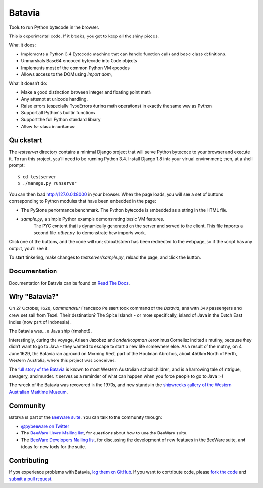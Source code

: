 Batavia
=======

Tools to run Python bytecode in the browser.

This is experimental code. If it breaks, you get to keep all the shiny pieces.

What it does:

* Implements a Python 3.4 Bytecode machine that can handle function calls
  and basic class definitions.

* Unmarshals Base64 encoded bytecode into Code objects

* Implements most of the common Python VM opcodes

* Allows access to the DOM using `import dom`,

What it doesn't do:

* Make a good distinction between integer and floating point math

* Any attempt at unicode handling.

* Raise errors (especially TypeErrors during math operations) in exactly
  the same way as Python

* Support all Python's builtin functions

* Support the full Python standard library

* Allow for class inheritance

Quickstart
----------

The `testserver` directory contains a minimal Django project that will serve
Python bytecode to your browser and execute it. To run this project, you'll
need to be running Python 3.4. Install Django 1.8 into your virtual
environment; then, at a shell prompt::

    $ cd testserver
    $ ./manage.py runserver

You can then load http://127.0.0.1:8000 in your browser. When the page loads,
you will see a set of buttons corresponding to Python modules that
have been embedded in the page:

* The PyStone performance benchmark. The Python bytecode is embedded as a
  string in the HTML file.

* `sample.py`, a simple Python example demonstrating basic VM features.
   The PYC content that is dynamically generated on the server and served
   to the client. This file imports a second file, `other.py`, to
   demonstrate how imports work.

Click one of the buttons, and the code will run; stdout/stderr has been
redirected to the webpage, so if the script has any output, you'll see it.

To start tinkering, make changes to `testserver/sample.py`, reload the page,
and click the button.

Documentation
-------------

Documentation for Batavia can be found on `Read The Docs`_.

Why "Batavia?"
--------------

On 27 October, 1628, *Commandeur* Francisco Pelsaert took command of the
*Batavia*, and with 340 passengers and crew, set sail from Texel. Their
destination? The Spice Islands - or more specifically, island of Java in the
Dutch East Indies (now part of Indonesia).

The Batavia was... a Java ship (rimshot!).

Interestingly, during the voyage, Ariaen Jacobsz and *onderkoopman* Jeronimus
Cornelisz incited a mutiny, because they didn't want to go to Java - they
wanted to escape to start a new life somewhere else. As a result of the
mutiny, on 4 June 1629, the Batavia ran aground on Morning Reef, part of the
Houtman Abrolhos, about 450km North of Perth, Western Australia, where this
project was conceived.

The `full story of the Batavia`_ is known to most Western Australian
schoolchildren, and is a harrowing tale of intrigue, savagery, and murder. It
serves as a reminder of what can happen when you force people to go to Java
:-)

The wreck of the Batavia was recovered in the 1970s, and now stands in the
`shipwrecks gallery of the Western Australian Maritime Museum`_.

.. _full story of the Batavia: https://en.wikipedia.org/wiki/Batavia_(ship)
.. _shipwrecks gallery of the Western Australian Maritime Museum: http://museum.wa.gov.au/museums/shipwrecks

Community
---------

Batavia is part of the `BeeWare suite`_. You can talk to the community through:

* `@pybeeware on Twitter`_

* The `BeeWare Users Mailing list`_, for questions about how to use the BeeWare suite.

* The `BeeWare Developers Mailing list`_, for discussing the development of new features in the BeeWare suite, and ideas for new tools for the suite.

Contributing
------------

If you experience problems with Batavia, `log them on GitHub`_. If you
want to contribute code, please `fork the code`_ and `submit a pull request`_.

.. _BeeWare suite: http://pybee.org
.. _Read The Docs: http://batavia.readthedocs.org
.. _@pybeeware on Twitter: https://twitter.com/pybeeware
.. _BeeWare Users Mailing list: https://groups.google.com/forum/#!forum/beeware-users
.. _BeeWare Developers Mailing list: https://groups.google.com/forum/#!forum/beeware-developers
.. _log them on Github: https://github.com/pybee/batavia/issues
.. _fork the code: https://github.com/pybee/batavia
.. _submit a pull request: https://github.com/pybee/batavia/pulls

